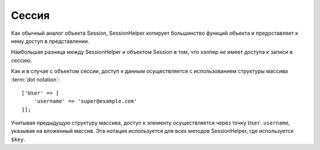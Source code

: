 Сессия
######

.. php:namespace:: Cake\View\Helper

.. php:class:: SessionHelper(View $view, array $config = [])

.. deprecated:: 3.0.0
    SessionHelper не используется с версии 3.x. Вместо этого необходимо использовать
    :doc:`FlashHelper </views/helpers/flash>` или :ref:`получить доступ к сессии через
    request <accessing-session-object>`.

Как обычный аналог объекта Session, SessionHelper копирует большинство функций объекта
и предоставляет к нему доступ в представлении.

Наибольшая разница между SessionHelper и объектом Session в том, что хэлпер *не*
имеет доступа к записи в сессию.

Как и в случае с объектом сессии, доступ к данным осуществляется с использованием
структуры массива :term:`dot notation`::

    ['User' => [
        'username' => 'super@example.com'
    ]];

Учитывая предыдущую структуру массива, доступ к элементу осуществляется через точку
``User.username``, указывая на вложенный массив. Эта нотация используется для всех методов
SessionHelper, где используется ``$key``.

.. php:method:: read(string $key)

    :rtype: mixed

    Читает из сессии. Возвращает строку или массив в зависимости от её содержания.

.. php:method:: check(string $key)

    :rtype: boolean

    Проверяет, есть ли такой ключ в сессии. Возвращает логическое значение, отображая
    существование ключа.

.. meta::
    :title lang=ru: SessionHelper
    :description lang=ru: The SessionHelper replicates most of the functionality and making it available in your view.
    :keywords lang=ru: session helper,флэш сообщения,session flash,чтение сессии,проверка сессии
